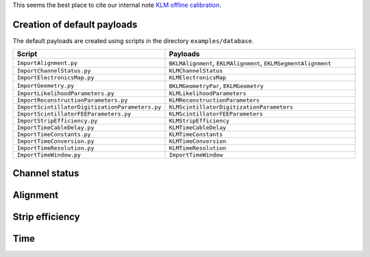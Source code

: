 .. _KLMCaibration:

This seems the best place to cite our internal note `KLM offline calibration`_.

.. _KLM offline calibration: https://docs.belle2.org/record/1848?ln=en

Creation of default payloads
~~~~~~~~~~~~~~~~~~~~~~~~~~~~

The default payloads are created using scripts in the directory
``examples/database``.

.. list-table::
   :widths: 40 60
   :header-rows: 1

   * - Script
     - Payloads
   * - ``ImportAlignment.py``
     - ``BKLMAlignment``, ``EKLMAlignment``, ``EKLMSegmentAlignment``
   * - ``ImportChannelStatus.py``
     - ``KLMChannelStatus``
   * - ``ImportElectronicsMap.py``
     - ``KLMElectronicsMap``
   * - ``ImportGeometry.py``
     - ``BKLMGeometryPar``, ``EKLMGeometry``
   * - ``ImportLikelihoodParameters.py``
     - ``KLMLikelihoodParameters``
   * - ``ImportReconstructionParameters.py``
     - ``KLMReconstructionParameters``
   * - ``ImportScintillatorDigitizationParameters.py``
     - ``KLMScintillatorDigitizationParameters``
   * - ``ImportScintillatorFEEParameters.py``
     - ``KLMScintillatorFEEParameters``
   * - ``ImportStripEfficiency.py``
     - ``KLMStripEfficiency``
   * - ``ImportTimeCableDelay.py``
     - ``KLMTimeCableDelay``
   * - ``ImportTimeConstants.py``
     - ``KLMTimeConstants``
   * - ``ImportTimeConversion.py``
     - ``KLMTimeConversion``
   * - ``ImportTimeResolution.py``
     - ``KLMTimeResolution``
   * - ``ImportTimeWindow.py``
     - ``ImportTimeWindow``

Channel status
~~~~~~~~~~~~~~

Alignment
~~~~~~~~~

Strip efficiency
~~~~~~~~~~~~~~~~

Time
~~~~
